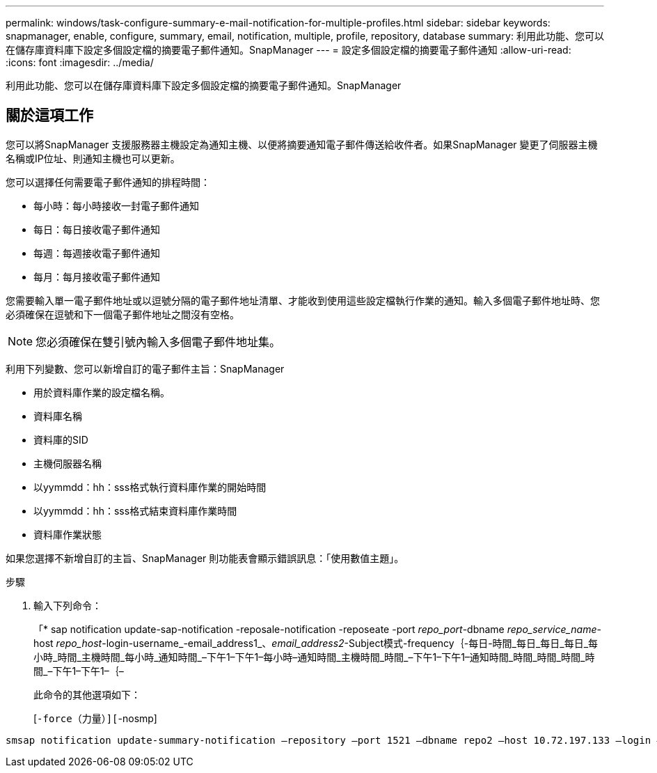 ---
permalink: windows/task-configure-summary-e-mail-notification-for-multiple-profiles.html 
sidebar: sidebar 
keywords: snapmanager, enable, configure, summary, email, notification, multiple, profile, repository, database 
summary: 利用此功能、您可以在儲存庫資料庫下設定多個設定檔的摘要電子郵件通知。SnapManager 
---
= 設定多個設定檔的摘要電子郵件通知
:allow-uri-read: 
:icons: font
:imagesdir: ../media/


[role="lead"]
利用此功能、您可以在儲存庫資料庫下設定多個設定檔的摘要電子郵件通知。SnapManager



== 關於這項工作

您可以將SnapManager 支援服務器主機設定為通知主機、以便將摘要通知電子郵件傳送給收件者。如果SnapManager 變更了伺服器主機名稱或IP位址、則通知主機也可以更新。

您可以選擇任何需要電子郵件通知的排程時間：

* 每小時：每小時接收一封電子郵件通知
* 每日：每日接收電子郵件通知
* 每週：每週接收電子郵件通知
* 每月：每月接收電子郵件通知


您需要輸入單一電子郵件地址或以逗號分隔的電子郵件地址清單、才能收到使用這些設定檔執行作業的通知。輸入多個電子郵件地址時、您必須確保在逗號和下一個電子郵件地址之間沒有空格。


NOTE: 您必須確保在雙引號內輸入多個電子郵件地址集。

利用下列變數、您可以新增自訂的電子郵件主旨：SnapManager

* 用於資料庫作業的設定檔名稱。
* 資料庫名稱
* 資料庫的SID
* 主機伺服器名稱
* 以yymmdd：hh：sss格式執行資料庫作業的開始時間
* 以yymmdd：hh：sss格式結束資料庫作業時間
* 資料庫作業狀態


如果您選擇不新增自訂的主旨、SnapManager 則功能表會顯示錯誤訊息：「使用數值主題」。

.步驟
. 輸入下列命令：
+
「* sap notification update-sap-notification -reposale-notification -reposeate -port _repo_port_-dbname _repo_service_name_-host _repo_host_-login-username_-email_address1_、_email_address2_-Subject模式-frequency｛-每日-時間_每日_每日_每日_每小時_時間_主機時間_每小時_通知時間_–下午1–下午1–每小時–通知時間_主機時間_時間_–下午1–下午1–通知時間_時間_時間_時間_時間_–下午1–下午1–｛–

+
此命令的其他選項如下：

+
[`-force（力量）][`-nosmp]

+
['quide'|'-verbose']



[listing]
----

smsap notification update-summary-notification –repository –port 1521 –dbname repo2 –host 10.72.197.133 –login –username oba5 –email-address admin@org.com –subject success –frequency -daily -time 19:30:45 –profiles sales1 -notification-host wales
----